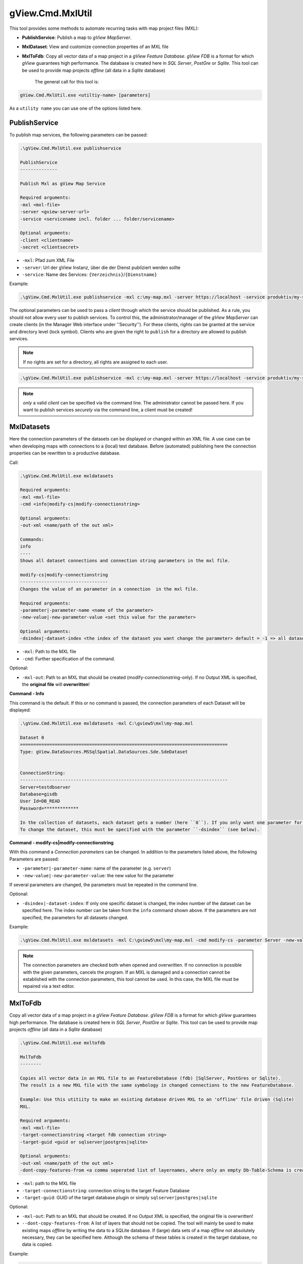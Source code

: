 gView.Cmd.MxlUtil
=================

This tool provides some methods to automate recurring tasks with map project files (MXL):

* **PublishService**: Publish a map to *gView MapServer*.
* **MxlDataset**: View and customize connection properties of an MXL file
* **MxlToFdb**: Copy all vector data of a map project in a *gView Feature Database*. *gView FDB* is a format for which *gView* guarantees high performance. The database is created here in *SQL Server*, *PostGre* or *Sqlite*.
  This tool can be used to provide map projects *offline* (all data in a *Sqlite* database) 

   The general call for this tool is:

.. code::

   gView.Cmd.MxlUtil.exe <utiltiy-name> [parameters]

As a ``utility name`` you can use one of the options listed here.

PublishService
--------------

To publish map services, the following parameters can be passed:

.. code::

  .\gView.Cmd.MxlUtil.exe publishservice

  PublishService
  --------------

  Publish Mxl as gView Map Service

  Required arguments:
  -mxl <mxl-file>
  -server <gview-server-url>
  -service <servicename incl. folder ... folder/servicename>

  Optional arguments:
  -client <clientname>
  -secret <clientsecret>

* ``-mxl``: Pfad zum XML File
* ``-server``: Url der gView Instanz, über die der Dienst publiziert werden sollte
* ``-service``: Name des Services: ``{Verzeichnis}``/``{Dienstname}``

Example:

.. code::

    .\gView.Cmd.MxlUtil.exe publishservice -mxl c:\my-map.mxl -server https://localhost -service produktiv/my-service

The optional parameters can be used to pass a *client* through which the service should be published.
As a rule, you should not allow every user to publish services. To control this, the administrator/manager of the *gView MapServer* 
can create clients (in the Manager Web interface under ''Security''). For these clients, rights can be granted at the service and directory level (lock symbol). 
Clients who are given the right to ``publish`` for a directory are allowed to publish services.
 
.. note::
   If no rights are set for a directory, all rights are assigned to each user.

.. code::

    .\gView.Cmd.MxlUtil.exe publishservice -mxl c:\my-map.mxl -server https://localhost -service produktiv/my-service -client publisher -secret pa3sw0rd

.. note::
   *only* a valid *client* can be specified via the command line. The administrator cannot be passed here.
   If you want to publish services *securely* via the command line, a client must be created!
    
MxlDatasets
-----------

Here the connection parameters of the datasets can be displayed or changed within an XML file. A use case
can be when developing maps with connections to a (local) test database. Before (automated) publishing
here the connection properties can be rewritten to a productive database.

Call:

.. code::
  
   .\gView.Cmd.MxlUtil.exe mxldatasets
    
   Required arguments:
   -mxl <mxl-file>
   -cmd <info|modify-cs|modify-connectionstring>

   Optional arguments:
   -out-xml <name/path of the out xml>

   Commands:
   info
   ----
   Shows all dataset connections and connection string parameters in the mxl file.

   modify-cs|modify-connectionstring
   ---------------------------------
   Changes the value of an parameter in a connection  in the mxl file.

   Required arguments:
   -parameter|-parameter-name <name of the parameter>
   -new-value|-new-parameter-value <set this value for the parameter>

   Optional arguments:
   -dsindex|-dataset-index <the index of the dataset you want change the parameter> default = -1 => all datasets 


* ``-mxl``: Path to the MXL file
* ``-cmd``: Further specification of the command.
 
Optional:
 
* ``-mxl-out``:  Path to an MXL that should be created (modify-connectionstring-only). If no Output XML is specified, the **original file** will **overwritten**!
    
**Command - Info**

This command is the default. If this or no command is passed, the connection parameters of each Dataset will be displayed:

.. code::

   .\gView.Cmd.MxlUtil.exe mxldatasets -mxl C:\gview5\mxl\my-map.mxl
    
   Dataset 0
   ==============================================================================
   Type: gView.DataSources.MSSqlSpatial.DataSources.Sde.SdeDataset


   ConnectionString:
   ------------------------------------------------------------------------------
   Server=testdbserver
   Database=gisdb
   User Id=DB_READ
   Password=*************

   In the collection of datasets, each dataset gets a number (here ``0``). If you only want one parameter for a specific 
   To change the dataset, this must be specified with the parameter ``-dsindex`` (see below).
   
**Command - modify-cs|modify-connectionstring**

With this command a *Connection parameters* can be changed. In addition to the parameters listed above, the following 
Parameters are passed:

* ``-parameter|-parameter-name``: name of the parameter (e.g. ``server``)
* ``-new-value|-new-parameter-value``: the new value for the parameter
  
If several parameters are changed, the parameters must be repeated in the command line.

Optional:

* ``-dsindex|-dataset-index``: If only one specific dataset is changed, the index number of the dataset can be specified here.
  The index number can be taken from the ``info`` command shown above. If the parameters are not specified, the parameters for 
  all datasets changed.

Example:

.. code::

    .\gView.Cmd.MxlUtil.exe mxldatasets -mxl C:\gview5\mxl\my-map.mxl -cmd modify-cs -parameter Server -new-value proddbserver -parameter password -new-value ProdPa3sw0rd -out-mxl C:\gview5\mxl\my-map-produktiv.mxl


.. note::
   The connection parameters are checked both when opened and overwritten. If no connection is possible with the given parameters,
   cancels the program.
   If an MXL is damaged and a connection cannot be established with the connection parameters, this tool cannot be used.
   In this case, the MXL file must be repaired via a text editor.

MxlToFdb
--------

Copy all vector data of a map project in a *gView Feature Database*. *gView FDB* is a format for which *gView* guarantees high performance. The database is created here in *SQL Server*, *PostGre* or *Sqlite*.
This tool can be used to provide map projects *offline* (all data in a *Sqlite* database) 


.. code::

   .\gView.Cmd.MxlUtil.exe mxltofdb

   MxlToFdb
   --------

   Copies all vector data in an MXL file to an FeatureDatabase (fdb) [SqlServer, PostGres or Sqlite).
   The result is a new MXL file with the same symbology in changed connections to the new FeatureDatabase.

   Example: Use this utitiity to make an existing database driven MXL to an 'offline' file driven (Sqlite)
   MXL.

   Required arguments:
   -mxl <mxl-file>
   -target-connectionstring <target fdb connection string>
   -target-guid <guid or sqlserver|postgres|sqlite>

   Optional arguments:
   -out-xml <name/path of the out xml>
   -dont-copy-features-from <a comma seperated list of layernames, where only an empty Db-Table-Schema is created>


* ``-mxl``: path to the MXL file
* ``-target-connectionstring``: connection string to the target Feature Database
* ``-target-guid``: GUID of the target database plugin or simply ``sqlserver|postgres|sqlite`` 
 
Optional:
 
* ``-mxl-out``: Path to an MXL that should be created. If no Output XML is specified, the original file is overwritten!
* ``--dont-copy-features-from``: A list of layers that should not be copied. The tool will mainly be used to make existing maps *offline* 
  by writing the data to a SQLite database. If (large) data sets of a map *offline* not absolutely necessary, 
  they can be specified here. Although the schema of these tables is created in the target database, no data is copied.
  
Example:

.. code::

   .\gView.Cmd.MxlUtil.exe mxltofdb -mxl C:\gview5\mxl\my-map.mxl -target-connectionstring: c:\offline.fdb -target-guid sqlite -out-mxl C:\gview5\mxl\my-map-offline.mxl -dont-copy-features-from bigdata-layer1,bigdata-layer2

